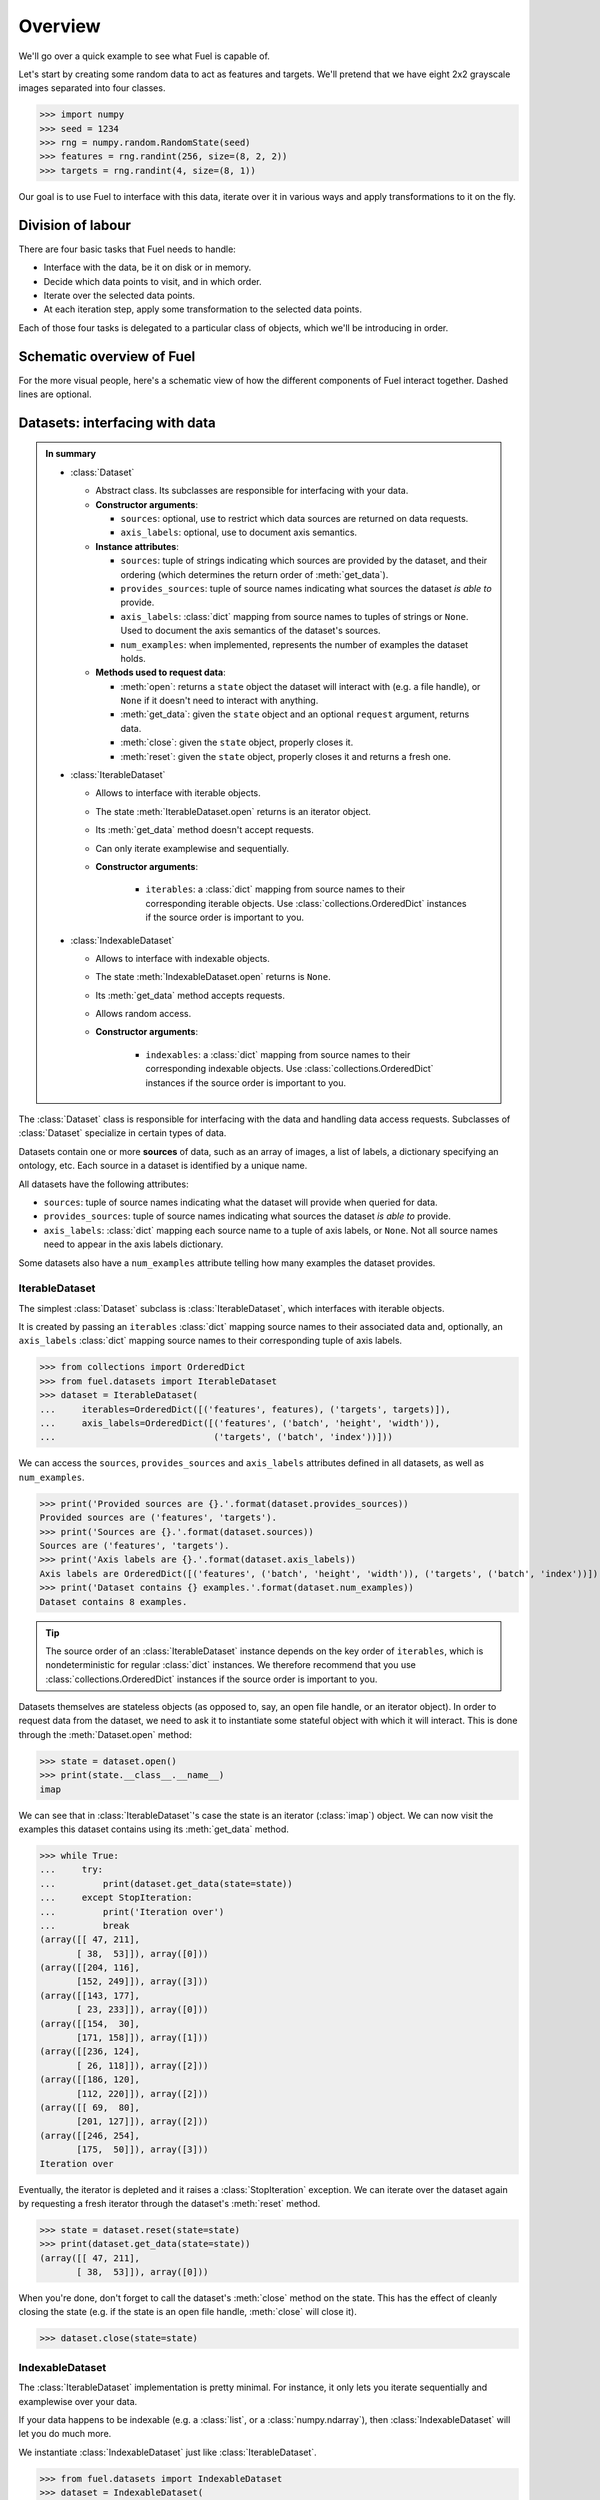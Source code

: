 Overview
========

We'll go over a quick example to see what Fuel is capable of.

Let's start by creating some random data to act as features and targets. We'll
pretend that we have eight 2x2 grayscale images separated into four classes.

>>> import numpy
>>> seed = 1234
>>> rng = numpy.random.RandomState(seed)
>>> features = rng.randint(256, size=(8, 2, 2))
>>> targets = rng.randint(4, size=(8, 1))

Our goal is to use Fuel to interface with this data, iterate over it in various
ways and apply transformations to it on the fly.

Division of labour
------------------

There are four basic tasks that Fuel needs to handle:

* Interface with the data, be it on disk or in memory.
* Decide which data points to visit, and in which order.
* Iterate over the selected data points.
* At each iteration step, apply some transformation to the selected data points.

Each of those four tasks is delegated to a particular class of objects, which
we'll be introducing in order.

Schematic overview of Fuel
--------------------------

For the more visual people, here's a schematic view of how the different
components of Fuel interact together. Dashed lines are optional.

.. digraph:: datasets

   Dataset -> DataStream [label=" Argument to"];
   DataStream -> Dataset [label=" Gets data from"];
   DataStream -> DataIterator [label=" Returns"];
   IterationScheme -> DataStream [style=dashed, label=" Argument to"];
   DataStream -> IterationScheme [style=dashed, label=" Gets request iterator"];
   IterationScheme -> RequestIterator [label=" Returns"];
   RequestIterator -> DataIterator [style=dashed, label=" Argument to"];
   DataIterator -> DataStream [label=" Gets data from"];
   DataStream -> DataStream [style=dashed, label=" Gets data from (transformer)"];
   { rank=same; RequestIterator DataIterator }

Datasets: interfacing with data
-------------------------------

.. admonition:: In summary
    :class: tip

    * :class:`Dataset`

      - Abstract class. Its subclasses are responsible for interfacing with
        your data.

      - **Constructor arguments**:

        - ``sources``: optional, use to restrict which data sources are returned
          on data requests.
        - ``axis_labels``: optional, use to document axis semantics.

      - **Instance attributes**:

        - ``sources``: tuple of strings indicating which sources are provided by
          the dataset, and their ordering (which determines the return order of
          :meth:`get_data`).
        - ``provides_sources``: tuple of source names indicating what sources
          the dataset *is able to* provide.
        - ``axis_labels``: :class:`dict` mapping from source names to tuples of
          strings or ``None``. Used to document the axis semantics of the
          dataset's sources.
        - ``num_examples``: when implemented, represents the number of examples
          the dataset holds.

      - **Methods used to request data**:

        - :meth:`open`: returns a ``state`` object the dataset will interact
          with (e.g. a file handle), or ``None`` if it doesn't need to interact
          with anything.
        - :meth:`get_data`: given the ``state`` object and an optional
          ``request`` argument, returns data.
        - :meth:`close`: given the ``state`` object, properly closes it.
        - :meth:`reset`: given the ``state`` object, properly closes it and
          returns a fresh one.

    * :class:`IterableDataset`

      - Allows to interface with iterable objects.
      - The state :meth:`IterableDataset.open` returns is an iterator object.
      - Its :meth:`get_data` method doesn't accept requests.
      - Can only iterate examplewise and sequentially.
      - **Constructor arguments**:

          - ``iterables``: a :class:`dict` mapping from source names to their
            corresponding iterable objects. Use :class:`collections.OrderedDict`
            instances if the source order is important to you.

    * :class:`IndexableDataset`

      - Allows to interface with indexable objects.
      - The state :meth:`IndexableDataset.open` returns is ``None``.
      - Its :meth:`get_data` method accepts requests.
      - Allows random access.
      - **Constructor arguments**:

          - ``indexables``: a :class:`dict` mapping from source names to their
            corresponding indexable objects. Use
            :class:`collections.OrderedDict` instances if the source order is
            important to you.

The :class:`Dataset` class is responsible for interfacing with the data and
handling data access requests. Subclasses of :class:`Dataset` specialize in
certain types of data.

Datasets contain one or more **sources** of data, such as an array of images,
a list of labels, a dictionary specifying an ontology, etc. Each source in a
dataset is identified by a unique name.

All datasets have the following attributes:

* ``sources``: tuple of source names indicating what the dataset will provide
  when queried for data.
* ``provides_sources``: tuple of source names indicating what sources the
  dataset *is able to* provide.
* ``axis_labels``: :class:`dict` mapping each source name to a tuple of axis
  labels, or ``None``. Not all source names need to appear in the axis labels
  dictionary.

Some datasets also have a ``num_examples`` attribute telling how many examples
the dataset provides.

IterableDataset
^^^^^^^^^^^^^^^

The simplest :class:`Dataset` subclass is :class:`IterableDataset`, which
interfaces with iterable objects.

It is created by passing an ``iterables`` :class:`dict` mapping source names to
their associated data and, optionally, an ``axis_labels`` :class:`dict` mapping
source names to their corresponding tuple of axis labels.

>>> from collections import OrderedDict
>>> from fuel.datasets import IterableDataset
>>> dataset = IterableDataset(
...     iterables=OrderedDict([('features', features), ('targets', targets)]),
...     axis_labels=OrderedDict([('features', ('batch', 'height', 'width')),
...                              ('targets', ('batch', 'index'))]))

We can access the ``sources``, ``provides_sources`` and ``axis_labels``
attributes defined in all datasets, as well as ``num_examples``.

>>> print('Provided sources are {}.'.format(dataset.provides_sources))
Provided sources are ('features', 'targets').
>>> print('Sources are {}.'.format(dataset.sources))
Sources are ('features', 'targets').
>>> print('Axis labels are {}.'.format(dataset.axis_labels))
Axis labels are OrderedDict([('features', ('batch', 'height', 'width')), ('targets', ('batch', 'index'))]).
>>> print('Dataset contains {} examples.'.format(dataset.num_examples))
Dataset contains 8 examples.

.. tip::

   The source order of an :class:`IterableDataset` instance depends on the key
   order of ``iterables``, which is nondeterministic for regular :class:`dict`
   instances. We therefore recommend that you use
   :class:`collections.OrderedDict` instances if the source order is important
   to you.

Datasets themselves are stateless objects (as opposed to, say, an open file
handle, or an iterator object). In order to request data from the dataset, we
need to ask it to instantiate some stateful object with which it will interact.
This is done through the :meth:`Dataset.open` method:

>>> state = dataset.open()
>>> print(state.__class__.__name__)
imap

We can see that in :class:`IterableDataset`'s case the state is an iterator
(:class:`imap`) object.  We can now visit the examples this dataset contains
using its :meth:`get_data` method.

>>> while True:
...     try:
...         print(dataset.get_data(state=state))
...     except StopIteration:
...         print('Iteration over')
...         break
(array([[ 47, 211],
       [ 38,  53]]), array([0]))
(array([[204, 116],
       [152, 249]]), array([3]))
(array([[143, 177],
       [ 23, 233]]), array([0]))
(array([[154,  30],
       [171, 158]]), array([1]))
(array([[236, 124],
       [ 26, 118]]), array([2]))
(array([[186, 120],
       [112, 220]]), array([2]))
(array([[ 69,  80],
       [201, 127]]), array([2]))
(array([[246, 254],
       [175,  50]]), array([3]))
Iteration over

Eventually, the iterator is depleted and it raises a :class:`StopIteration`
exception. We can iterate over the dataset again by requesting a fresh iterator
through the dataset's :meth:`reset` method.

>>> state = dataset.reset(state=state)
>>> print(dataset.get_data(state=state))
(array([[ 47, 211],
       [ 38,  53]]), array([0]))

When you're done, don't forget to call the dataset's :meth:`close` method on
the state. This has the effect of cleanly closing the state (e.g. if the state
is an open file handle, :meth:`close` will close it).

>>> dataset.close(state=state)

IndexableDataset
^^^^^^^^^^^^^^^^

The :class:`IterableDataset` implementation is pretty minimal. For instance, it
only lets you iterate sequentially and examplewise over your data.

If your data happens to be indexable (e.g. a :class:`list`, or a
:class:`numpy.ndarray`), then :class:`IndexableDataset` will let you do much
more.

We instantiate :class:`IndexableDataset` just like :class:`IterableDataset`.

>>> from fuel.datasets import IndexableDataset
>>> dataset = IndexableDataset(
...     indexables=OrderedDict([('features', features), ('targets', targets)]),
...     axis_labels=OrderedDict([('features', ('batch', 'height', 'width')),
...                              ('targets', ('batch', 'index'))]))

The main advantage of :class:`IndexableDataset` over :class:`IterableDataset`
is that it allows random access of the data it contains. In order to do so, we
need to pass an additional ``request`` argument to :meth:`get_data` in the form
of a list of indices.

>>> state = dataset.open()
>>> print('State is {}.'.format(state))
State is None.
>>> print(dataset.get_data(state=state, request=[0, 1]))
(array([[[ 47, 211],
        [ 38,  53]],
<BLANKLINE>
       [[204, 116],
        [152, 249]]]), array([[0],
       [3]]))
>>> dataset.close(state=state)

See how :class:`IndexableDataset` returns a ``None`` state: this is because
there's no actual state to maintain in this case.

Restricting sources
^^^^^^^^^^^^^^^^^^^

In some cases (e.g. unsupervised learning), you might want to use a subset of
the provided sources. This is achieved by passing a ``sources`` argument to the
dataset constructor. Here's an example:

>>> restricted_dataset = IndexableDataset(
...     indexables=OrderedDict([('features', features), ('targets', targets)]),
...     axis_labels=OrderedDict([('features', ('batch', 'height', 'width')),
...                              ('targets', ('batch', 'index'))]),
...     sources=('features',))
>>> print(restricted_dataset.provides_sources)
('features', 'targets')
>>> print(restricted_dataset.sources)
('features',)
>>> state = restricted_dataset.open()
>>> print(restricted_dataset.get_data(state=state, request=[0, 1]))
(array([[[ 47, 211],
        [ 38,  53]],
<BLANKLINE>
       [[204, 116],
        [152, 249]]]),)
>>> restricted_dataset.close(state=state)

You can see that in this case only the features are returned by
:meth:`get_data`.

Iteration schemes: which examples to visit
------------------------------------------

.. admonition:: In summary
    :class: tip

    * :class:`IterationScheme`

      - Abstract class. Its subclasses are responsible for deciding in which
        order examples are visited.
      - **Methods**:

        - :meth:`get_request_iterator`: returns an iterator object that returns
          requests. These requests can be fed to a dataset's :meth:`get_data`
          method.

    * :class:`BatchScheme`

      - Abstract class. Its subclasses return batch requests.
      - Commonly used subclasses are:

        - :class:`SequentialScheme`: requests batches sequentially.
        - :class:`ShuffledScheme`: requests batches in shuffled order.

    * :class:`IndexScheme`

      - Abstract class. Its subclasses return example requests.
      - Commonly used subclasses are:

        - :class:`SequentialExampleScheme`: requests examples sequentially.
        - :class:`ShuffledExampleScheme`: requests examples in shuffled order.

Encapsulating and accessing our data is good, but if we're to integrate it into
a training loop, we need to be able to iterate over the data. For that, we need
to decide *which* indices to request and in *which order*. This is accomplished
via an :class:`IterationScheme` subclass.

At its most basic level, an iteration scheme is responsible, through its
:meth:`get_request_iterator` method, for building an iterator that will return
requests. Here are some examples:

>>> from fuel.schemes import (SequentialScheme, ShuffledScheme,
...                           SequentialExampleScheme, ShuffledExampleScheme)
>>> schemes = [SequentialScheme(examples=8, batch_size=4),
...            ShuffledScheme(examples=8, batch_size=4),
...            SequentialExampleScheme(examples=8),
...            ShuffledExampleScheme(examples=8)]
>>> for scheme in schemes:
...     print(list(scheme.get_request_iterator()))
[[0, 1, 2, 3], [4, 5, 6, 7]]
[[7, 2, 1, 6], [0, 4, 3, 5]]
[0, 1, 2, 3, 4, 5, 6, 7]
[7, 2, 1, 6, 0, 4, 3, 5]

We can therefore use an iteration scheme to visit a dataset in some order.

>>> state = dataset.open()
>>> scheme = ShuffledScheme(examples=dataset.num_examples, batch_size=4)
>>> for request in scheme.get_request_iterator():
...     data = dataset.get_data(state=state, request=request)
...     print(data[0].shape, data[1].shape)
(4, 2, 2) (4, 1)
(4, 2, 2) (4, 1)
>>> dataset.close(state)

.. note::

    Not all iteration schemes work with all datasets. For instance,
    :class:`IterableDataset` doesn't work with any iteration scheme,
    since its :meth:`get_data` method doesn't accept requests.

Data streams: automating the iteration process
----------------------------------------------

.. admonition:: In summary
    :class: tip

    * :class:`AbstractDataStream`

      - Abstract class. Its subclasses are responsible for coordinating
        a dataset and an iteration scheme to iterate through the data.
      - **Methods for iterating**:

        - :meth:`get_epoch_iterator`: returns an iterator that returns examples
          or batches of examples.

      - **Constructor arguments**:

        - ``iteration_scheme``: :class:`IterationScheme` instance, optional, use
          to specify the iteration order.
        - ``axis_labels``: optional, use to document axis semantics.

    * :class:`DataStream`

      - The most common data stream.
      - **Constructor arguments**:

        - ``dataset``: :class:`Dataset` instance, which dataset to iterate over.

Iteration schemes offer a more convenient way to visit the dataset than
accessing the data by hand, but we can do better: the act of getting a fresh
state from the dataset, getting a request iterator from the iteration scheme,
using both to access the data and closing the state is repetitive. To automate
this, we have *data streams*, which are subclasses of
:class:`AbstractDataStream`.

The most common :class:`AbstractDataStream` subclass is :class:`DataStream`. It
is instantiated with a dataset and an iteration scheme, and returns an epoch
iterator through its :meth:`get_epoch_iterator` method, which iterates over the
dataset in the order defined by the iteration scheme.

>>> from fuel.streams import DataStream
>>> data_stream = DataStream(dataset=dataset, iteration_scheme=scheme)
>>> for data in data_stream.get_epoch_iterator():
...     print(data[0].shape, data[1].shape)
(4, 2, 2) (4, 1)
(4, 2, 2) (4, 1)

.. warning::

    :class:`DataStream` assumes that there is only one consumer per
    stream. Re-using data streams at multiple places in the code
    should be avoided, because it can lead to undefined behaviour.
    Instead, users should instantiate one data stream per consumer.


Transformers: apply some transformation on the fly
--------------------------------------------------

.. admonition:: In summary
    :class: tip

    * :class:`Transformer`

      - :class:`AbstractDataStream` subclass. Is itself an abstract class. Its
        subclasses are responsible for taking data stream(s) as input and
        producing a data stream as output, which applies some transformation to
        the input stream(s).
      - Transformers can be chained together to form complex data processing
        pipelines.
      - **Constructor arguments**:

        - ``data_stream``: :class:`AbstractDataStream` instance, the input
          stream.

Some :class:`AbstractDataStream` subclasses take data streams as input. We call
them *transformers*, and they enable us to build complex data preprocessing
pipelines.

Transformers are :class:`Transformer` subclasses, which is itself an
:class:`AbstractDataStream` subclass. Here are some commonly used ones:

* :class:`Flatten`: flattens the input into a matrix (for batch input) or a
  vector (for examplewise input).
* :class:`ScaleAndShift`: scales and shifts the input by scalar quantities.
* :class:`Cast`: casts the input into some data type.

As an example, let's standardize the images we have by substracting their mean
and dividing by their standard deviation.

>>> from fuel.transformers import ScaleAndShift
>>> # Note: ScaleAndShift applies (batch * scale) + shift, as
>>> # opposed to (batch + shift) * scale.
>>> scale = 1.0 / features.std()
>>> shift = - scale * features.mean()
>>> standardized_stream = ScaleAndShift(data_stream=data_stream,
...                                     scale=scale, shift=shift,
...                                     which_sources=('features',))

The resulting data stream can be used to iterate over the dataset just like
before, but this time features will be standardized on-the-fly.

>>> for batch in standardized_stream.get_epoch_iterator():
...     print(batch)
(array([[[ 0.18530572, -1.54479571],
        [ 0.42249705,  0.24111545]],
<BLANKLINE>
       [[-1.30760439,  0.98059429],
        [-1.43317627, -1.2238898 ]],
<BLANKLINE>
       [[ 1.46892937,  1.58054882],
        [ 0.47830677, -1.2657471 ]],
<BLANKLINE>
       [[ 0.63178351, -0.28907693],
        [-0.40069638,  1.10616617]]]), array([[1],
       [0],
       [3],
       [2]]))
(array([[[ 1.32940506, -0.2332672 ],
        [-1.60060544, -0.31698179]],
<BLANKLINE>
       [[ 0.03182898,  0.50621164],
        [-1.64246273,  1.28754777]],
<BLANKLINE>
       [[ 0.88292727, -0.34488665],
        [ 0.15740086,  1.51078666]],
<BLANKLINE>
       [[-1.00065091, -0.84717417],
        [ 0.84106998, -0.19140991]]]), array([[2],
       [0],
       [3],
       [2]]))

Now, let's imagine that for some reason (e.g. running Theano code on GPU) we
need features to have a data type of ``float32``. We can cast them on-the-fly
with a :class:`Cast` transformer.

>>> from fuel.transformers import Cast
>>> cast_standardized_stream = Cast(
...     data_stream=standardized_stream,
...     dtype='float32', which_sources=('features',))

As you can see, Fuel makes it easy to chain transformations to form a
preprocessing pipeline. The complete pipeline now looks like this:

>>> data_stream = Cast(
...     ScaleAndShift(
...         DataStream(
...             dataset=dataset, iteration_scheme=scheme),
...         scale=scale, shift=shift, which_sources=('features',)),
...     dtype='float32', which_sources=('features',))

.. warning::

    Because of :class:`DataStream`'s assumption that there is only one
    consumer per stream, users should avoid instantiating
    multiple :class:`Transformer` instances using the same
    :class:`DataStream` or :class:`Transformer` instance as input.

Going further
-------------

You now know enough to find your way around Fuel. Here are the next steps:

* Learn :doc:`how to use built-in datasets <built_in_datasets>`.
* Learn :doc:`how to import your own data in Fuel <h5py_dataset>`.
* Learn :doc:`how to extend Fuel <extending_fuel>` to suit your needs.
